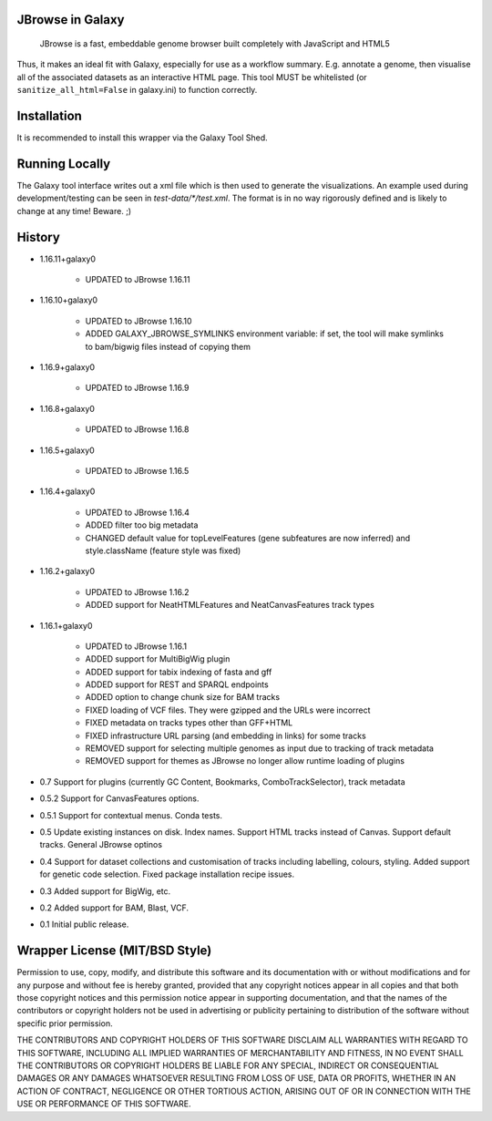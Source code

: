 JBrowse in Galaxy
=================

    JBrowse is a fast, embeddable genome browser built completely with
    JavaScript and HTML5

Thus, it makes an ideal fit with Galaxy, especially for use as a
workflow summary. E.g. annotate a genome, then visualise all of the
associated datasets as an interactive HTML page. This tool MUST be whitelisted
(or ``sanitize_all_html=False`` in galaxy.ini) to function correctly.

Installation
============

It is recommended to install this wrapper via the Galaxy Tool Shed.

Running Locally
===============

The Galaxy tool interface writes out a xml file which is then used to generate
the visualizations. An example used during development/testing can be seen in
`test-data/*/test.xml`. The format is in no way rigorously defined and is
likely to change at any time! Beware. ;)

History
=======

- 1.16.11+galaxy0

    - UPDATED to JBrowse 1.16.11

- 1.16.10+galaxy0

    - UPDATED to JBrowse 1.16.10
    - ADDED GALAXY_JBROWSE_SYMLINKS environment variable: if set, the tool will make symlinks to bam/bigwig files instead of copying them

- 1.16.9+galaxy0

    - UPDATED to JBrowse 1.16.9

- 1.16.8+galaxy0

    - UPDATED to JBrowse 1.16.8

- 1.16.5+galaxy0

    - UPDATED to JBrowse 1.16.5

- 1.16.4+galaxy0

    - UPDATED to JBrowse 1.16.4
    - ADDED filter too big metadata
    - CHANGED default value for topLevelFeatures (gene subfeatures are now inferred) and style.className (feature style was fixed)

- 1.16.2+galaxy0

    - UPDATED to JBrowse 1.16.2
    - ADDED support for NeatHTMLFeatures and NeatCanvasFeatures track types

- 1.16.1+galaxy0

    - UPDATED to JBrowse 1.16.1
    - ADDED support for MultiBigWig plugin
    - ADDED support for tabix indexing of fasta and gff
    - ADDED support for REST and SPARQL endpoints
    - ADDED option to change chunk size for BAM tracks
    - FIXED loading of VCF files. They were gzipped and the URLs were incorrect
    - FIXED metadata on tracks types other than GFF+HTML
    - FIXED infrastructure URL parsing (and embedding in links) for some tracks
    - REMOVED support for selecting multiple genomes as input due to tracking of track metadata
    - REMOVED support for themes as JBrowse no longer allow runtime loading of plugins

- 0.7 Support for plugins (currently GC Content, Bookmarks, ComboTrackSelector),
  track metadata
- 0.5.2 Support for CanvasFeatures options.
- 0.5.1 Support for contextual menus. Conda tests.
- 0.5 Update existing instances on disk. Index names. Support HTML tracks
  instead of Canvas. Support default tracks. General JBrowse optinos
- 0.4 Support for dataset collections and customisation of tracks including
  labelling, colours, styling. Added support for genetic code selection.
  Fixed package installation recipe issues.
- 0.3 Added support for BigWig, etc.
- 0.2 Added support for BAM, Blast, VCF.
- 0.1 Initial public release.

Wrapper License (MIT/BSD Style)
===============================

Permission to use, copy, modify, and distribute this software and its
documentation with or without modifications and for any purpose and
without fee is hereby granted, provided that any copyright notices
appear in all copies and that both those copyright notices and this
permission notice appear in supporting documentation, and that the names
of the contributors or copyright holders not be used in advertising or
publicity pertaining to distribution of the software without specific
prior permission.

THE CONTRIBUTORS AND COPYRIGHT HOLDERS OF THIS SOFTWARE DISCLAIM ALL
WARRANTIES WITH REGARD TO THIS SOFTWARE, INCLUDING ALL IMPLIED
WARRANTIES OF MERCHANTABILITY AND FITNESS, IN NO EVENT SHALL THE
CONTRIBUTORS OR COPYRIGHT HOLDERS BE LIABLE FOR ANY SPECIAL, INDIRECT OR
CONSEQUENTIAL DAMAGES OR ANY DAMAGES WHATSOEVER RESULTING FROM LOSS OF
USE, DATA OR PROFITS, WHETHER IN AN ACTION OF CONTRACT, NEGLIGENCE OR
OTHER TORTIOUS ACTION, ARISING OUT OF OR IN CONNECTION WITH THE USE OR
PERFORMANCE OF THIS SOFTWARE.
